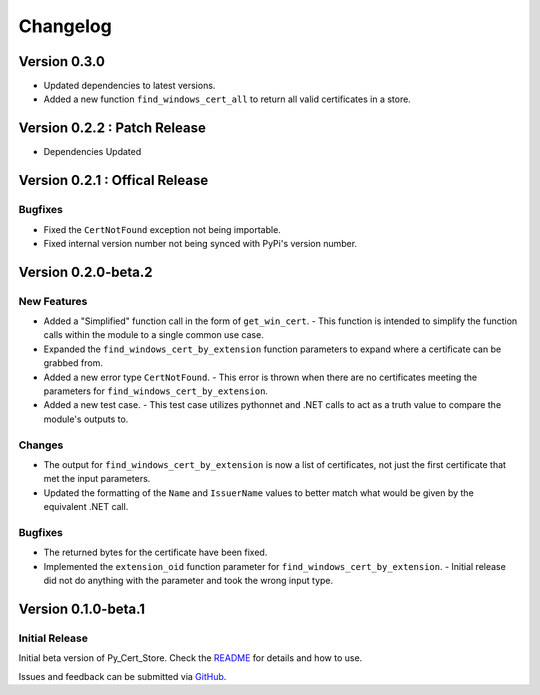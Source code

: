 Changelog
=========

Version 0.3.0
-------------

- Updated dependencies to latest versions.
- Added a new function ``find_windows_cert_all`` to return all valid certificates in a store.

Version 0.2.2 : Patch Release
-----------------------------

- Dependencies Updated

Version 0.2.1 : Offical Release
-------------------------------

Bugfixes
~~~~~~~~

- Fixed the ``CertNotFound`` exception not being importable.
- Fixed internal version number not being synced with PyPi's version number.

Version 0.2.0-beta.2
--------------------

New Features
~~~~~~~~~~~~

- Added a "Simplified" function call in the form of ``get_win_cert``.
  - This function is intended to simplify the function calls within the module to a single common use case.
- Expanded the ``find_windows_cert_by_extension`` function parameters to expand where a certificate can be grabbed from.
- Added a new error type ``CertNotFound``.
  - This error is thrown when there are no certificates meeting the parameters for ``find_windows_cert_by_extension``.
- Added a new test case.
  - This test case utilizes pythonnet and .NET calls to act as a truth value to compare the module's outputs to.

Changes
~~~~~~~

- The output for ``find_windows_cert_by_extension`` is now a list of certificates, not just the first certificate that met the input parameters.
- Updated the formatting of the ``Name`` and ``IssuerName`` values to better match what would be given by the equivalent .NET call.

Bugfixes
~~~~~~~~

- The returned bytes for the certificate have been fixed.
- Implemented the ``extension_oid`` function parameter for ``find_windows_cert_by_extension``.
  - Initial release did not do anything with the parameter and took the wrong input type.

Version 0.1.0-beta.1
--------------------

Initial Release
~~~~~~~~~~~~~~~

Initial beta version of Py_Cert_Store. Check the `README <./README.md>`_ for details and how to use.

Issues and feedback can be submitted via `GitHub <https://github.com/unwarymold9171/Py_Cert_Store/issues>`_.
